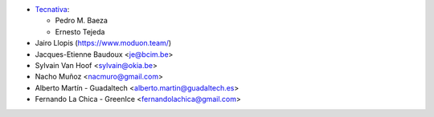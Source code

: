 * `Tecnativa <https://www.tecnativa.com>`_:

  * Pedro M. Baeza
  * Ernesto Tejeda

* Jairo Llopis (https://www.moduon.team/)
* Jacques-Etienne Baudoux <je@bcim.be>
* Sylvain Van Hoof <sylvain@okia.be>
* Nacho Muñoz <nacmuro@gmail.com>
* Alberto Martín - Guadaltech <alberto.martin@guadaltech.es>
* Fernando La Chica - GreenIce <fernandolachica@gmail.com>
